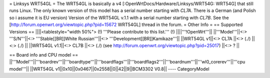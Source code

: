 = Linksys WRT54GL =
The WRT54GL is basically a v4 [:OpenWrtDocs/Hardware/Linksys/WRT54G: WRT54G] that still runs Linux.
The only known version of this model has a serial number starting with `CL7A`. There is a German (and Polish so i assume it is EU version) Version of the WRT54GL v.1.1 with a serial number starting with `CL7B`.
See the [http://forum.openwrt.org/viewtopic.php?pid=15672 WRT54GL] thread in the forum.
= Other Info =
== Supported Versions ==
||||<tablestyle="width 50%"> (!) '''Please contribute to this list.''' (!) ||||'''!OpenWrt'''||
||'''Model'''||<:> '''S/N'''||<:>  '''Stable[[BR]]White Russian'''||<:>  '''Development[[BR]]Kamikaze'''||
||WRT54GL v1||<:> CL7A ||<:> (./) ||<:> (./) ||
||WRT54GL v1.1||<:> CL7B ||<:> (./) (see http://forum.openwrt.org/viewtopic.php?pid=25017) ||<:> ? ||

== Board info and CPU model ==
||'''Model'''||'''boardrev'''||'''boardtype'''||'''boardflags'''||'''boardflags2'''||'''boardnum'''||'''wl0_corerev'''||'''cpu  model'''||
||WRT54GL v1||0x10||0x0467||0x2558||0||42||9||BCM3302 V0.8||
----
CategoryModel
